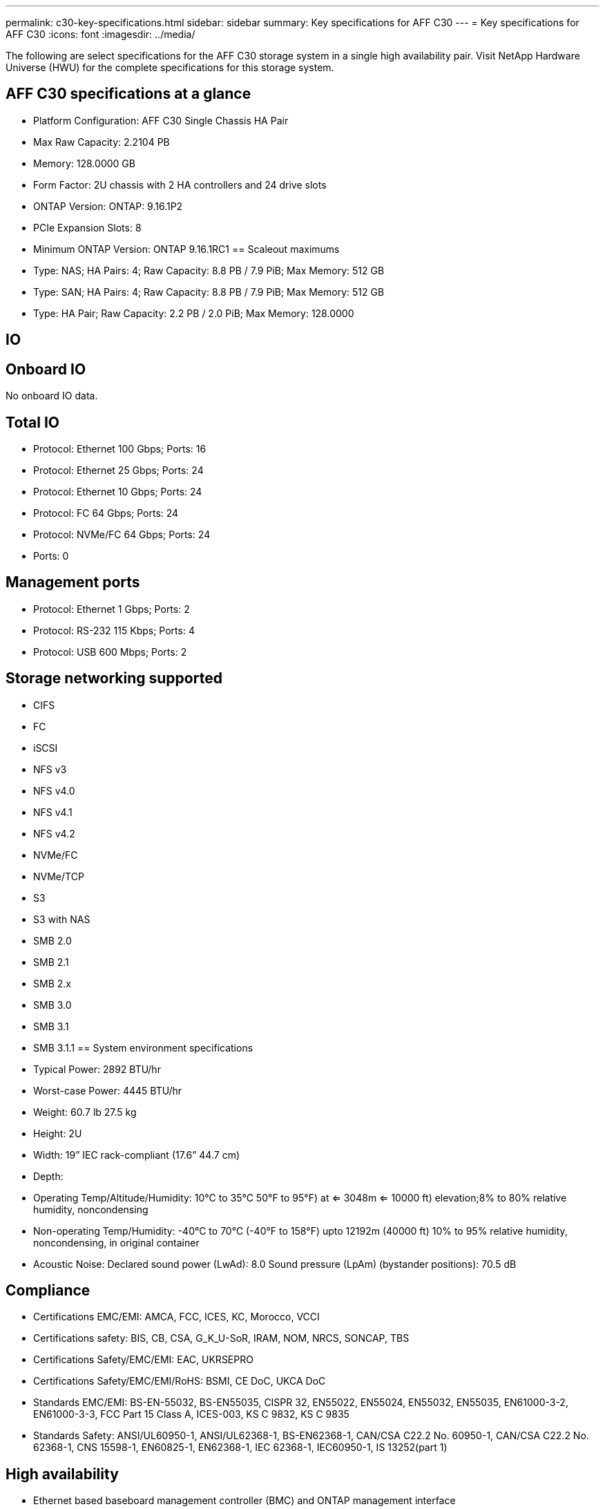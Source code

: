 ---
permalink: c30-key-specifications.html
sidebar: sidebar
summary: Key specifications for AFF C30
---
= Key specifications for AFF C30
:icons: font
:imagesdir: ../media/

[.lead]
The following are select specifications for the AFF C30 storage system in a single high availability pair. Visit NetApp Hardware Universe (HWU) for the complete specifications for this storage system.

== AFF C30 specifications at a glance

* Platform Configuration: AFF C30 Single Chassis HA Pair
* Max Raw Capacity: 2.2104 PB
* Memory: 128.0000 GB
* Form Factor: 2U chassis with 2 HA controllers and 24 drive slots
* ONTAP Version: ONTAP: 9.16.1P2
* PCIe Expansion Slots: 8
* Minimum ONTAP Version: ONTAP 9.16.1RC1
== Scaleout maximums
* Type: NAS; HA Pairs: 4; Raw Capacity: 8.8 PB / 7.9 PiB; Max Memory: 512 GB
* Type: SAN; HA Pairs: 4; Raw Capacity: 8.8 PB / 7.9 PiB; Max Memory: 512 GB
* Type: HA Pair; Raw Capacity: 2.2 PB / 2.0 PiB; Max Memory: 128.0000

== IO

== Onboard IO
No onboard IO data.

== Total IO
* Protocol: Ethernet 100 Gbps; Ports: 16
* Protocol: Ethernet 25 Gbps; Ports: 24
* Protocol: Ethernet 10 Gbps; Ports: 24
* Protocol: FC 64 Gbps; Ports: 24
* Protocol: NVMe/FC  64 Gbps; Ports: 24
* Ports: 0

== Management ports
* Protocol: Ethernet 1 Gbps; Ports: 2
* Protocol: RS-232 115 Kbps; Ports: 4
* Protocol: USB 600 Mbps; Ports: 2

== Storage networking supported
* CIFS
* FC
* iSCSI
* NFS v3
* NFS v4.0
* NFS v4.1
* NFS v4.2
* NVMe/FC 
* NVMe/TCP
* S3
* S3 with NAS
* SMB 2.0
* SMB 2.1
* SMB 2.x
* SMB 3.0
* SMB 3.1
* SMB 3.1.1
== System environment specifications
* Typical Power: 2892 BTU/hr
* Worst-case Power: 4445 BTU/hr
* Weight: 60.7 lb
27.5 kg
* Height: 2U
* Width: 19” IEC rack-compliant (17.6” 44.7 cm)
* Depth: 
* Operating Temp/Altitude/Humidity: 10°C to 35°C
50°F to 
95°F) at
<= 3048m
<= 10000 ft) elevation;8% to 80%
relative humidity, noncondensing
* Non-operating Temp/Humidity: -40°C to 70°C (-40°F to 158°F) upto 12192m (40000 ft)
10% to 95%  relative humidity, noncondensing, in original container
* Acoustic Noise: Declared sound power (LwAd): 8.0
Sound pressure (LpAm) (bystander positions): 70.5 dB

== Compliance
* Certifications EMC/EMI: AMCA,
FCC,
ICES,
KC,
Morocco,
VCCI
* Certifications safety: BIS,
CB,
CSA,
G_K_U-SoR,
IRAM,
NOM,
NRCS,
SONCAP,
TBS
* Certifications Safety/EMC/EMI: EAC,
UKRSEPRO
* Certifications Safety/EMC/EMI/RoHS: BSMI,
CE DoC,
UKCA DoC
* Standards EMC/EMI: BS-EN-55032,
BS-EN55035,
CISPR 32,
EN55022,
EN55024,
EN55032,
EN55035,
EN61000-3-2,
EN61000-3-3,
FCC Part 15 Class A,
ICES-003,
KS C 9832,
KS C 9835
* Standards Safety: ANSI/UL60950-1,
ANSI/UL62368-1,
BS-EN62368-1,
CAN/CSA C22.2 No. 60950-1,
CAN/CSA C22.2 No. 62368-1,
CNS 15598-1,
EN60825-1,
EN62368-1,
IEC 62368-1,
IEC60950-1,
IS 13252(part 1)

== High availability
* Ethernet based baseboard management controller (BMC) and ONTAP management interface
* Redundant hot-swappable controllers
* Redundant hot-swappable power supplies
